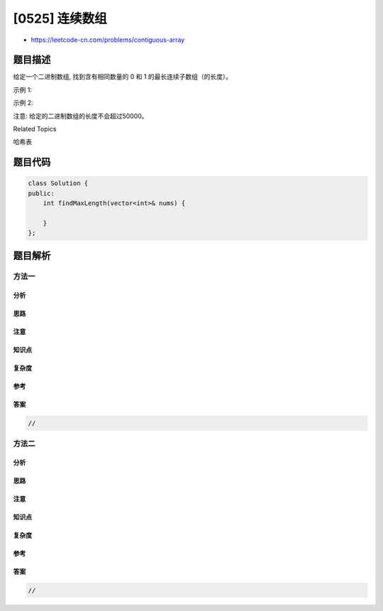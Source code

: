 [0525] 连续数组
===============

-  https://leetcode-cn.com/problems/contiguous-array

题目描述
--------

.. raw:: html

   <p>

给定一个二进制数组, 找到含有相同数量的 0 和 1
的最长连续子数组（的长度）。

.. raw:: html

   </p>

.. raw:: html

   <p>

 

.. raw:: html

   </p>

.. raw:: html

   <p>

示例 1:

.. raw:: html

   </p>

.. raw:: html

   <pre><strong>输入:</strong> [0,1]
   <strong>输出:</strong> 2
   <strong>说明:</strong> [0, 1] 是具有相同数量0和1的最长连续子数组。</pre>

.. raw:: html

   <p>

示例 2:

.. raw:: html

   </p>

.. raw:: html

   <pre><strong>输入:</strong> [0,1,0]
   <strong>输出:</strong> 2
   <strong>说明:</strong> [0, 1] (或 [1, 0]) 是具有相同数量0和1的最长连续子数组。</pre>

.. raw:: html

   <p>

 

.. raw:: html

   </p>

.. raw:: html

   <p>

注意: 给定的二进制数组的长度不会超过50000。

.. raw:: html

   </p>

.. raw:: html

   <div>

.. raw:: html

   <div>

Related Topics

.. raw:: html

   </div>

.. raw:: html

   <div>

.. raw:: html

   <li>

哈希表

.. raw:: html

   </li>

.. raw:: html

   </div>

.. raw:: html

   </div>

题目代码
--------

.. code:: cpp

    class Solution {
    public:
        int findMaxLength(vector<int>& nums) {

        }
    };

题目解析
--------

方法一
~~~~~~

分析
^^^^

思路
^^^^

注意
^^^^

知识点
^^^^^^

复杂度
^^^^^^

参考
^^^^

答案
^^^^

.. code:: cpp

    //

方法二
~~~~~~

分析
^^^^

思路
^^^^

注意
^^^^

知识点
^^^^^^

复杂度
^^^^^^

参考
^^^^

答案
^^^^

.. code:: cpp

    //
